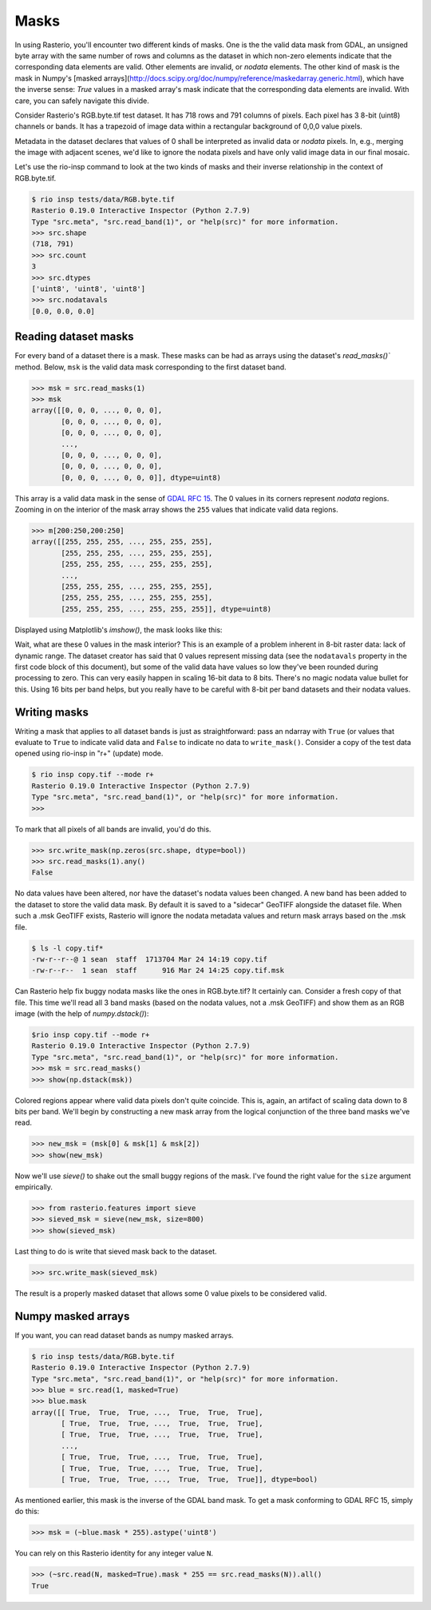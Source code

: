Masks
=====

In using Rasterio, you'll encounter two different kinds of masks. One is the
the valid data mask from GDAL, an unsigned byte array with the same number of
rows and columns as the dataset in which non-zero elements indicate that the
corresponding data elements are valid. Other elements are invalid, or *nodata*
elements. The other kind of mask is the mask in Numpy's [masked
arrays](http://docs.scipy.org/doc/numpy/reference/maskedarray.generic.html),
which have the inverse sense: `True` values in a masked array's mask indicate
that the corresponding data elements are invalid. With care, you can safely
navigate this divide.

Consider Rasterio's RGB.byte.tif test dataset. It has 718 rows and 791
columns of pixels. Each pixel has 3 8-bit (uint8) channels or bands. It has a
trapezoid of image data within a rectangular background of 0,0,0 value pixels.

.. image:: https://www.dropbox.com/s/sg7qejccih5m4ah/RGB.byte.jpg?dl=1

Metadata in the dataset declares that values of 0 shall be interpreted as
invalid data or *nodata* pixels. In, e.g., merging the image with adjacent
scenes, we'd like to ignore the nodata pixels and have only valid image data in
our final mosaic.

Let's use the rio-insp command to look at the two kinds of masks and their
inverse relationship in the context of RGB.byte.tif.

.. code-block:: console

    $ rio insp tests/data/RGB.byte.tif
    Rasterio 0.19.0 Interactive Inspector (Python 2.7.9)
    Type "src.meta", "src.read_band(1)", or "help(src)" for more information.
    >>> src.shape
    (718, 791)
    >>> src.count
    3
    >>> src.dtypes
    ['uint8', 'uint8', 'uint8']
    >>> src.nodatavals
    [0.0, 0.0, 0.0]

Reading dataset masks
---------------------

For every band of a dataset there is a mask. These masks can be had as arrays
using the dataset's `read_masks()`` method. Below, ``msk`` is the valid data
mask corresponding to the first dataset band.

.. code-block:: python

    >>> msk = src.read_masks(1)
    >>> msk
    array([[0, 0, 0, ..., 0, 0, 0],
           [0, 0, 0, ..., 0, 0, 0],
           [0, 0, 0, ..., 0, 0, 0],
           ...,
           [0, 0, 0, ..., 0, 0, 0],
           [0, 0, 0, ..., 0, 0, 0],
           [0, 0, 0, ..., 0, 0, 0]], dtype=uint8)

This array is a valid data mask in the sense of `GDAL RFC 15
<https://trac.osgeo.org/gdal/wiki/rfc15_nodatabitmask>`__. The 0 values in its
corners represent *nodata* regions. Zooming in on the interior of the mask
array shows the ``255`` values that indicate valid data regions.

.. code-block:: python

    >>> m[200:250,200:250]
    array([[255, 255, 255, ..., 255, 255, 255],
           [255, 255, 255, ..., 255, 255, 255],
           [255, 255, 255, ..., 255, 255, 255],
           ...,
           [255, 255, 255, ..., 255, 255, 255],
           [255, 255, 255, ..., 255, 255, 255],
           [255, 255, 255, ..., 255, 255, 255]], dtype=uint8)

Displayed using Matplotlib's `imshow()`, the mask looks like this:

.. image:: ../img/mask_band.png

Wait, what are these 0 values in the mask interior? This is an example of
a problem inherent in 8-bit raster data: lack of dynamic range. The dataset
creator has said that 0 values represent missing data (see the
``nodatavals`` property in the first code block of this document), but some of
the valid data have values so low they've been rounded during processing to
zero.  This can very easily happen in scaling 16-bit data to 8 bits.  There's
no magic nodata value bullet for this. Using 16 bits per band helps, but you
really have to be careful with 8-bit per band datasets and their nodata values.

Writing masks
-------------

Writing a mask that applies to all dataset bands is just as straightforward:
pass an ndarray with ``True`` (or values that evaluate to ``True`` to indicate
valid data and ``False`` to indicate no data to ``write_mask()``. Consider a
copy of the test data opened using rio-insp in "r+" (update) mode.

.. code-block:: python

    $ rio insp copy.tif --mode r+
    Rasterio 0.19.0 Interactive Inspector (Python 2.7.9)
    Type "src.meta", "src.read_band(1)", or "help(src)" for more information.
    >>>

To mark that all pixels of all bands are invalid, you'd do this.

.. code-block::

    >>> src.write_mask(np.zeros(src.shape, dtype=bool))
    >>> src.read_masks(1).any()
    False

No data values have been altered, nor have the dataset's nodata values been
changed. A new band has been added to the dataset to store the valid data mask.
By default it is saved to a "sidecar" GeoTIFF alongside the dataset file. When
such a .msk GeoTIFF exists, Rasterio will ignore the nodata metadata values
and return mask arrays based on the .msk file.

.. code-block:: console

    $ ls -l copy.tif*
    -rw-r--r--@ 1 sean  staff  1713704 Mar 24 14:19 copy.tif
    -rw-r--r--  1 sean  staff      916 Mar 24 14:25 copy.tif.msk

Can Rasterio help fix buggy nodata masks like the ones in RGB.byte.tif? It
certainly can. Consider a fresh copy of that file. This time we'll read all
3 band masks (based on the nodata values, not a .msk GeoTIFF) and show them
as an RGB image (with the help of `numpy.dstack()`):

.. code-block:: python

    $rio insp copy.tif --mode r+
    Rasterio 0.19.0 Interactive Inspector (Python 2.7.9)
    Type "src.meta", "src.read_band(1)", or "help(src)" for more information.
    >>> msk = src.read_masks()
    >>> show(np.dstack(msk))

.. image:: ../img/mask_bands_rgb.png

Colored regions appear where valid data pixels don't quite coincide. This is,
again, an artifact of scaling data down to 8 bits per band. We'll begin by
constructing a new mask array from the logical conjunction of the three band
masks we've read.

.. code-block:: python

    >>> new_msk = (msk[0] & msk[1] & msk[2])
    >>> show(new_msk)

.. image:: ../img/mask_bands_rgb.png

Now we'll use `sieve()` to shake out the small buggy regions of the mask. I've
found the right value for the ``size`` argument empirically.

.. code-block:: python

    >>> from rasterio.features import sieve
    >>> sieved_msk = sieve(new_msk, size=800)
    >>> show(sieved_msk)

.. image:: ../img/mask_bands_rgb.png

Last thing to do is write that sieved mask back to the dataset.

.. code-block:: python

    >>> src.write_mask(sieved_msk)

The result is a properly masked dataset that allows some 0 value pixels to be
considered valid.

Numpy masked arrays
-------------------

If you want, you can read dataset bands as numpy masked arrays.

.. code-block:: python

    $ rio insp tests/data/RGB.byte.tif
    Rasterio 0.19.0 Interactive Inspector (Python 2.7.9)
    Type "src.meta", "src.read_band(1)", or "help(src)" for more information.
    >>> blue = src.read(1, masked=True)
    >>> blue.mask
    array([[ True,  True,  True, ...,  True,  True,  True],
           [ True,  True,  True, ...,  True,  True,  True],
           [ True,  True,  True, ...,  True,  True,  True],
           ...,
           [ True,  True,  True, ...,  True,  True,  True],
           [ True,  True,  True, ...,  True,  True,  True],
           [ True,  True,  True, ...,  True,  True,  True]], dtype=bool)

As mentioned earlier, this mask is the inverse of the GDAL band mask. To get
a mask conforming to GDAL RFC 15, simply do this:

.. code-block:: python

    >>> msk = (~blue.mask * 255).astype('uint8')

You can rely on this Rasterio identity for any integer value ``N``.

.. code-block:: python

    >>> (~src.read(N, masked=True).mask * 255 == src.read_masks(N)).all()
    True

